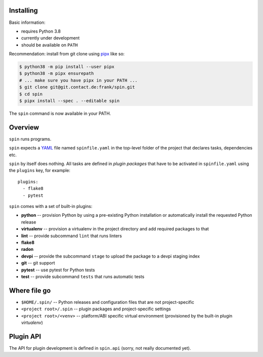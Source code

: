 Installing
==========

Basic information:

* requires Python 3.8
* currently under development
* should be available on ``PATH``

Recommendation: install from git clone using `pipx
<https://pipxproject.github.io/pipx/>`_ like so:

.. code-block:: console

   $ python38 -m pip install --user pipx
   $ python38 -m pipx ensurepath
   # ... make sure you have pipx in your PATH ...
   $ git clone git@git.contact.de:frank/spin.git
   $ cd spin
   $ pipx install --spec . --editable spin

The ``spin`` command is now available in your PATH.


Overview
========

``spin`` runs programs.

``spin`` expects a `YAML <https://yaml.org/>`_ file named
``spinfile.yaml`` in the top-level folder of the project that declares
tasks, dependencies etc.

``spin`` by itself does nothing. All tasks are defined in *plugin
packages* that have to be activated in ``spinfile.yaml`` using the
``plugins`` key, for example::

  plugins:
    - flake8
    - pytest

``spin`` comes with a set of built-in plugins:

* **python** -- provision Python by using a pre-existing Python
  installation or automatically install the requested Python release
* **virtualenv** -- provision a virtualenv in the project directory
  and add required packages to that
* **lint** -- provide subcommand ``lint`` that runs linters
* **flake8**
* **radon**
* **devpi** -- provide the subcommand ``stage`` to upload the package
  to a devpi staging index
* **git** -- git support
* **pytest** -- use pytest for Python tests
* **test** -- provide subcommand ``tests`` that runs automatic tests
   

Where file go
=============

* ``$HOME/.spin/`` -- Python releases and configuration files that are
  not project-specific

* ``<project root>/.spin`` -- plugin packages and project-specific
  settings

* ``<project root>/<venv>`` -- platform/ABI specific virtual
  environment (provisioned by the built-in plugin *virtualenv*)


Plugin API
==========

The API for plugin development is defined in ``spin.api`` (sorry, not
really documented yet).
